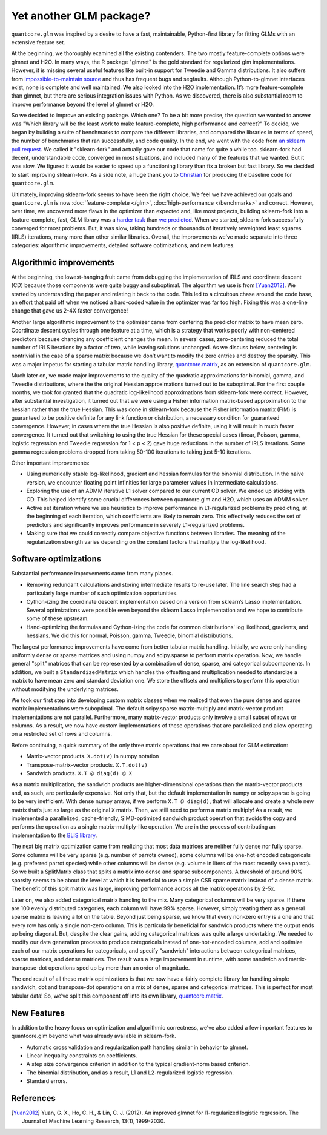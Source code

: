 Yet another GLM package?
========================

``quantcore.glm`` was inspired by a desire to have a fast, maintainable, Python-first library for fitting GLMs with an extensive feature set.

At the beginning, we thoroughly examined all the existing contenders. The two mostly feature-complete options were glmnet and H2O. In many ways, the R package "glmnet" is the gold standard for regularized glm implementations. However, it is missing several useful features like built-in support for Tweedie and Gamma distributions. It also suffers from `impossible-to-maintain source <https://github.com/cran/glmnet/blob/b1a4b50de01e0cd24343959d7cf86452bac17b26/src/glmnet5dpclean.f>`_ and thus has frequent bugs and segfaults. Although Python-to-glmnet interfaces exist, none is complete and well maintained. We also looked into the H2O implementation. It’s more feature-complete than glmnet, but there are serious integration issues with Python. As we discovered, there is also substantial room to improve performance beyond the level of glmnet or H2O. 

So we decided to improve an existing package. Which one? To be a bit more precise, the question we wanted to answer was "Which library will be the least work to make feature-complete, high performance and correct?" To decide, we began by building a suite of benchmarks to compare the different libraries, and compared the libraries in terms of speed, the number of benchmarks that ran successfully, and code quality. In the end, we went with the code from `an sklearn pull request <https://github.com/scikit-learn/scikit-learn/pull/9405>`_. We called it "sklearn-fork" and actually gave our code that name for quite a while too. sklearn-fork had decent, understandable code, converged in most situations, and included many of the features that we wanted. But it was slow. We figured it would be easier to speed up a functioning library than fix a broken but fast library. So we decided to start improving sklearn-fork. As a side note, a huge thank you to `Christian <https://github.com/lorentzenchr>`_ for producing the baseline code for ``quantcore.glm``.

Ultimately, improving sklearn-fork seems to have been the right choice. We feel we have achieved our goals and ``quantcore.glm`` is now :doc:`feature-complete </glm>`, :doc:`high-performance </benchmarks>` and correct. However, over time, we uncovered more flaws in the optimizer than expected and, like most projects, building sklearn-fork into a feature-complete, fast, GLM library was a `harder task <https://github.com/Quantco/quantcore.glm/issues?q=is%3Aissue+is%3Aclosed>`_ than `we predicted <https://github.com/Quantco/quantcore.glm/pulls?q=is%3Apr+is%3Aclosed>`_. When we started, sklearn-fork successfully converged for most problems. But, it was slow, taking hundreds or thousands of iteratively reweighted least squares (IRLS) iterations, many more than other similar libraries. Overall, the improvements we’ve made separate into three categories: algorithmic improvements, detailed software optimizations, and new features. 

Algorithmic improvements
-------------------------

At the beginning, the lowest-hanging fruit came from debugging the implementation of IRLS and coordinate descent (CD) because those components were quite buggy and suboptimal. The algorithm we use is from [Yuan2012]_. We started by understanding the paper and relating it back to the code. This led to a circuitous chase around the code base, an effort that paid off when we noticed a hard-coded value in the optimizer was far too high. Fixing this was a one-line change that gave us 2-4X faster convergence! 

Another large algorithmic improvement to the optimizer came from centering the predictor matrix to have mean zero. Coordinate descent cycles through one feature at a time, which is a strategy that works poorly with non-centered predictors because changing any coefficient changes the mean. In several cases, zero-centering reduced the total number of IRLS iterations by a factor of two, while leaving solutions unchanged. As we discuss below, centering is nontrivial in the case of a sparse matrix because we don’t want to modify the zero entries and destroy the sparsity. This was a major impetus for starting a tabular matrix handling library, `quantcore.matrix <https://github.com/Quantco/quantcore.matrix>`_, as an extension of ``quantcore.glm``.

Much later on, we made major improvements to the quality of the quadratic approximations for binomial, gamma, and Tweedie distributions, where the the original Hessian approximations turned out to be suboptimal. For the first couple months, we took for granted that the quadratic log-likelihood approximations from sklearn-fork were correct. However, after substantial investigation, it turned out that we were using a Fisher information matrix-based approximation to the hessian rather than the true Hessian. This was done in sklearn-fork because the Fisher information matrix (FIM) is guaranteed to be positive definite for any link function or distribution, a necessary condition for guaranteed convergence. However, in cases where the true Hessian is also positive definite, using it will result in much faster convergence. It turned out that switching to using the true Hessian for these special cases (linear, Poisson, gamma, logistic regression and Tweedie regression for 1 < p < 2) gave huge reductions in the number of IRLS iterations. Some gamma regression problems dropped from taking 50-100 iterations to taking just 5-10 iterations. 

Other important improvements:

* Using numerically stable log-likelihood, gradient and hessian formulas for the binomial distribution. In the naive version, we encounter floating point infinities for large parameter values in intermediate calculations.
* Exploring the use of an ADMM iterative L1 solver compared to our current CD solver. We ended up sticking with CD. This helped identify some crucial differences between quantcore.glm and H2O, which uses an ADMM solver.
* Active set iteration where we use heuristics to improve performance in L1-regularized problems by predicting, at the beginning of each iteration, which coefficients are likely to remain zero. This effectively reduces the set of predictors and significantly improves performance in severely L1-regularized problems.
* Making sure that we could correctly compare objective functions between libraries. The meaning of the regularization strength varies depending on the constant factors that multiply the log-likelihood. 

Software optimizations
----------------------

Substantial performance improvements came from many places.

* Removing redundant calculations and storing intermediate results to re-use later. The line search step had a particularly large number of such optimization opportunities. 
* Cython-izing the coordinate descent implementation based on a version from sklearn’s Lasso implementation. Several optimizations were possible even beyond the sklearn Lasso implementation and we hope to contribute some of these upstream.
* Hand-optimizing the formulas and Cython-izing the code for common distributions' log likelihood, gradients, and hessians. We did this for normal, Poisson, gamma, Tweedie, binomial distributions.

The largest performance improvements have come from better tabular matrix handling. Initially, we were only handling uniformly dense or sparse matrices and using numpy and scipy.sparse to perform matrix operation. Now, we handle general "split" matrices that can be represented by a combination of dense, sparse, and categorical subcomponents. In addition, we built a ``StandardizedMatrix`` which handles the offsetting and multiplication needed to standardize a matrix to have mean zero and standard deviation one. We store the offsets and multipliers to perform this operation without modifying the underlying matrices. 

We took our first step into developing custom matrix classes when we realized that even the pure dense and sparse matrix implementations were suboptimal. The default scipy.sparse matrix-multiply and matrix-vector product implementations are not parallel. Furthermore, many matrix-vector products only involve a small subset of rows or columns. As a result, we now have custom implementations of these operations that are parallelized and allow operating on a restricted set of rows and columns. 

Before continuing, a quick summary of the only three matrix operations that we care about for GLM estimation:

* Matrix-vector products. ``X.dot(v)`` in numpy notation
* Transpose-matrix-vector products. ``X.T.dot(v)``
* Sandwich products. ``X.T @ diag(d) @ X``

As a matrix multiplication, the sandwich products are higher-dimensional operations than the matrix-vector products and, as such, are particularly expensive. Not only that, but the default implementation in numpy or scipy.sparse is going to be very inefficient. With dense numpy arrays, if we perform ``X.T @ diag(d)``, that will allocate and create a whole new matrix that’s just as large as the original ``X`` matrix. Then, we still need to perform a matrix multiply! As a result, we implemented a parallelized, cache-friendly, SIMD-optimized sandwich product operation that avoids the copy and performs the operation as a single matrix-multiply-like operation. We are in the process of contributing an implementation to the `BLIS library <https://github.com/flame/blis>`_.

The next big matrix optimization came from realizing that most data matrices are neither fully dense nor fully sparse. Some columns will be very sparse (e.g. number of parrots owned), some columns will be one-hot encoded categoricals (e.g. preferred parrot species) while other columns will be dense (e.g. volume in liters of the most recently seen parrot). So we built a SplitMatrix class that splits a matrix into dense and sparse subcomponents. A threshold of around 90% sparsity seems to be about the level at which it is beneficial to use a simple CSR sparse matrix instead of a dense matrix. The benefit of this split matrix was large, improving performance across all the matrix operations by 2-5x.

Later on, we also added categorical matrix handling to the mix. Many categorical columns will be very sparse. If there are 100 evenly distributed categories, each column will have 99% sparse. However, simply treating them as a general sparse matrix is leaving a lot on the table. Beyond just being sparse, we know that every non-zero entry is a one and that every row has only a single non-zero column. This is particularly beneficial for sandwich products where the output ends up being diagonal. But, despite the clear gains, adding categorical matrices was quite a large undertaking. We needed to modify our data generation process to produce categoricals instead of one-hot-encoded columns, add and optimize each of our matrix operations for categoricals, and specify "sandwich" interactions between categorical matrices, sparse matrices, and dense matrices. The result was a large improvement in runtime, with some sandwich and matrix-transpose-dot operations sped up by more than an order of magnitude.

The end result of all these matrix optimizations is that we now have a fairly complete library for handling simple sandwich, dot and transpose-dot operations on a mix of dense, sparse and categorical matrices. This is perfect for most tabular data! So, we’ve split this component off into its own library, `quantcore.matrix <https://github.com/Quantco/quantcore.matrix>`_.

New Features
-------------

In addition to the heavy focus on optimization and algorithmic correctness, we’ve also added a few important features to quantcore.glm beyond what was already available in sklearn-fork.

* Automatic cross validation and regularization path handling similar in behavior to glmnet.
* Linear inequality constraints on coefficients. 
* A step size convergence criterion in addition to the typical gradient-norm based criterion.
* The binomial distribution, and as a result, L1 and L2-regularized logistic regression.
* Standard errors. 

References
----------

.. [Yuan2012] Yuan, G. X., Ho, C. H., & Lin, C. J. (2012). An improved glmnet for l1-regularized logistic regression. The Journal of Machine Learning Research, 13(1), 1999-2030.
